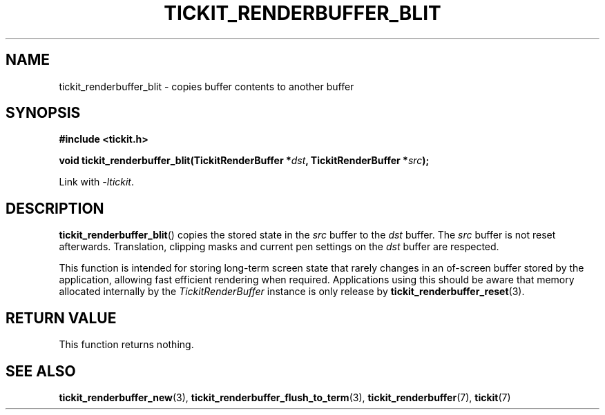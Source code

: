 .TH TICKIT_RENDERBUFFER_BLIT 3
.SH NAME
tickit_renderbuffer_blit \- copies buffer contents to another buffer
.SH SYNOPSIS
.nf
.B #include <tickit.h>
.sp
.BI "void tickit_renderbuffer_blit(TickitRenderBuffer *" dst ", TickitRenderBuffer *" src );
.fi
.sp
Link with \fI\-ltickit\fP.
.SH DESCRIPTION
\fBtickit_renderbuffer_blit\fP() copies the stored state in the \fIsrc\fP buffer to the \fIdst\fP buffer. The \fIsrc\fP buffer is not reset afterwards. Translation, clipping masks and current pen settings on the \fIdst\fP buffer are respected.
.PP
This function is intended for storing long-term screen state that rarely changes in an of-screen buffer stored by the application, allowing fast efficient rendering when required.
Applications using this should be aware that memory allocated internally by the \fITickitRenderBuffer\fP instance is only release by \fBtickit_renderbuffer_reset\fP(3).
.SH "RETURN VALUE"
This function returns nothing.
.SH "SEE ALSO"
.BR tickit_renderbuffer_new (3),
.BR tickit_renderbuffer_flush_to_term (3),
.BR tickit_renderbuffer (7),
.BR tickit (7)
